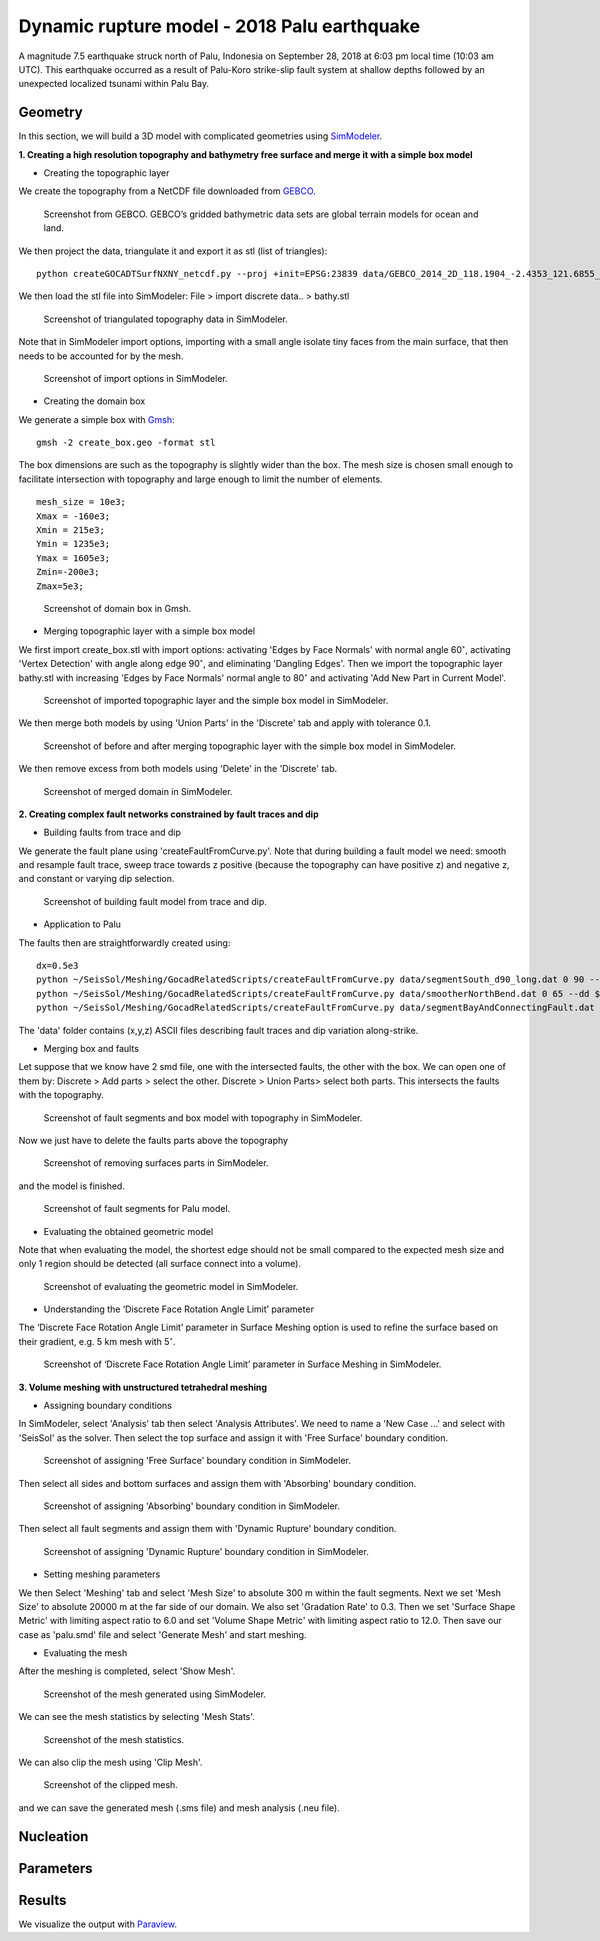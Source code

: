Dynamic rupture model - 2018 Palu earthquake
============================================

A magnitude 7.5 earthquake struck north of Palu, Indonesia on 
September 28, 2018 at 6:03 pm local time (10:03 am UTC). This earthquake 
occurred as a result of Palu-Koro strike-slip fault system at shallow 
depths followed by an unexpected localized tsunami within Palu Bay.

Geometry
~~~~~~~~

In this section, we will build a 3D model with complicated geometries 
using `SimModeler <https://simmetrix.com/index.php/simmodeler/overview>`_.

**1. Creating a high resolution topography and bathymetry free surface 
and merge it with a simple box model**

-  Creating the topographic layer

We create the topography from a NetCDF file downloaded from `GEBCO <https://www.gebco.net/>`_.

.. figure:: LatexFigures/palu_topoGEBCO.png
   :alt: Screenshot from GEBCO.
   :width: 15.00000cm

   Screenshot from GEBCO. GEBCO’s gridded bathymetric data sets are global 
   terrain models for ocean and land. 

We then project the data, triangulate it and  export it as stl (list of triangles):
::
  
  python createGOCADTSurfNXNY_netcdf.py --proj +init=EPSG:23839 data/GEBCO_2014_2D_118.1904_-2.4353_121.6855_1.0113.nc bathy.stl
  
We then load the stl file into SimModeler: File > import discrete data.. > bathy.stl

.. figure:: LatexFigures/palu_stl.png
   :alt: Screenshot of triangulated topography data in SimModeler.
   :width: 15.00000cm

   Screenshot of triangulated topography data in SimModeler. 

Note that in SimModeler import options, importing with a small angle isolate tiny faces from the main surface, 
that then needs to be accounted for by the mesh.

.. figure:: LatexFigures/palu_import.png
   :alt: Screenshot of import options in SimModeler.
   :width: 18.00000cm

   Screenshot of import options in SimModeler. 

-  Creating the domain box

We generate a simple box with `Gmsh <https://gmsh.info/>`_:
::
  
  gmsh -2 create_box.geo -format stl


The box dimensions are such as the topography is slightly wider than the box. 
The mesh size is chosen small enough to facilitate intersection with topography 
and large enough to limit the number of elements.

::
  
  mesh_size = 10e3;
  Xmax = -160e3;
  Xmin = 215e3;
  Ymin = 1235e3;
  Ymax = 1605e3;
  Zmin=-200e3;
  Zmax=5e3;

.. figure:: LatexFigures/palu_domainbox.png
   :alt: Screenshot of domain box in Gmsh.
   :width: 12.00000cm

   Screenshot of domain box in Gmsh. 

-  Merging topographic layer with a simple box model

We first import create_box.stl with import options: activating 'Edges by Face Normals' with 
normal angle 60\ :math:`^\circ`, activating 'Vertex Detection' with angle along edge 90\ :math:`^\circ`, 
and eliminating 'Dangling Edges'. Then we import the topographic layer bathy.stl with increasing 
'Edges by Face Normals' normal angle to 80\ :math:`^\circ` and activating 'Add New Part in Current Model'.

.. figure:: LatexFigures/palu_topo2domain.png
   :alt: Screenshot of imported topographic layer and the simple box model in SimModeler.
   :width: 12.00000cm

   Screenshot of imported topographic layer and the simple box model in SimModeler. 

We then merge both models by using 'Union Parts' in the 'Discrete' tab and 
apply with tolerance 0.1.

.. figure:: LatexFigures/palu_beforeaftermerge.png
   :alt: Screenshot of before and after merging topographic layer with the simple box model in SimModeler.
   :width: 18.00000cm

   Screenshot of before and after merging topographic layer with the simple 
   box model in SimModeler. 

We then remove excess from both models using 'Delete' in the 'Discrete' tab. 

.. figure:: LatexFigures/palu_aftermerge_domain.png
   :alt: Screenshot of merged domain in SimModeler.
   :width: 12.00000cm

   Screenshot of merged domain in SimModeler. 

**2. Creating complex fault networks constrained by fault traces and dip** 

-  Building faults from trace and dip 

We generate the fault plane using 'createFaultFromCurve.py'. Note that during 
building a fault model we need: smooth and resample fault trace, sweep trace 
towards z positive (because the topography can have positive z) and negative z, 
and constant or varying dip selection.

.. figure:: LatexFigures/palu_tracedipselection.png
   :alt: Screenshot of building fault model from trace and dip.
   :width: 20.00000cm

   Screenshot of building fault model from trace and dip.

-  Application to Palu

The faults then are straightforwardly created using:

::
  
  dx=0.5e3
  python ~/SeisSol/Meshing/GocadRelatedScripts/createFaultFromCurve.py data/segmentSouth_d90_long.dat 0 90 --dd $dx --maxdepth 16e3 --extend 4e3
  python ~/SeisSol/Meshing/GocadRelatedScripts/createFaultFromCurve.py data/smootherNorthBend.dat 0 65 --dd $dx --maxdepth 16e3 --extend 4e3
  python ~/SeisSol/Meshing/GocadRelatedScripts/createFaultFromCurve.py data/segmentBayAndConnectingFault.dat 2 data/segmentBayAndConnectingFaultDip.dat --dd $dx --maxdepth 16e3 --extend 4e3
  

The 'data' folder contains (x,y,z) ASCII files describing fault traces 
and dip variation along-strike.

-  Merging box and faults

Let suppose that we know have 2 smd file, one with the intersected faults, 
the other with the box. We can open one of them by: 
Discrete > Add parts > select the other. 
Discrete > Union Parts> select both parts.
This intersects the faults with the topography. 

.. figure:: LatexFigures/palu_fault2box.png
   :alt: Screenshot of fault segments and box model with topography in SimModeler.
   :width: 15.00000cm

   Screenshot of fault segments and box model with topography in SimModeler.

Now we just have to delete the faults parts above the topography 

.. figure:: LatexFigures/palu_faultexcess.png
   :alt: Screenshot of removing surfaces parts in SimModeler.
   :width: 18.00000cm

   Screenshot of removing surfaces parts in SimModeler.


and the model is finished.

.. figure:: LatexFigures/palu_faultsegments.png
   :alt: Screenshot of fault segments for Palu model.
   :width: 18.00000cm

   Screenshot of fault segments for Palu model.

-  Evaluating the obtained geometric model

Note that when evaluating the model, the shortest edge should not be small 
compared to the expected mesh size and only 1 region should be detected 
(all surface connect into a volume).

.. figure:: LatexFigures/palu_modeleval.png
   :alt: Screenshot of evaluating the geometric model in SimModeler.
   :width: 20.00000cm

   Screenshot of evaluating the geometric model in SimModeler.

-  Understanding the ‘Discrete Face Rotation Angle Limit’ parameter

The ‘Discrete Face Rotation Angle Limit’ parameter in Surface Meshing 
option is used to refine the surface based on their gradient, 
e.g. 5 km mesh with 5\ :math:`^\circ`.

.. figure:: LatexFigures/palu_facerotationlimit.png
   :alt: Screenshot of ‘Discrete Face Rotation Angle Limit’ parameter in Surface Meshing in SimModeler.
   :width: 20.00000cm

   Screenshot of ‘Discrete Face Rotation Angle Limit’ parameter in Surface Meshing in SimModeler.

**3. Volume meshing with unstructured tetrahedral meshing**

-  Assigning boundary conditions

In SimModeler, select 'Analysis' tab then select 'Analysis Attributes'. 
We need to name a 'New Case ...' and select with 'SeisSol' as the solver.
Then select the top surface and assign it with 'Free Surface' boundary condition.

.. figure:: LatexFigures/palu_freesurfaceBC.png
   :alt: Screenshot of assigning 'Free Surface' boundary condition in SimModeler.
   :width: 20.00000cm

   Screenshot of assigning 'Free Surface' boundary condition in SimModeler.

Then select all sides and bottom surfaces and assign them with 'Absorbing' 
boundary condition.

.. figure:: LatexFigures/palu_absorbingBC.png
   :alt: Screenshot of assigning 'Absorbing' boundary condition in SimModeler.
   :width: 20.00000cm

   Screenshot of assigning 'Absorbing' boundary condition in SimModeler.

Then select all fault segments and assign them with 'Dynamic Rupture' 
boundary condition.

.. figure:: LatexFigures/palu_dynamicruptureBC.png
   :alt: Screenshot of assigning 'Dynamic Rupture' boundary condition in SimModeler.
   :width: 20.00000cm

   Screenshot of assigning 'Dynamic Rupture' boundary condition in SimModeler.

-  Setting meshing parameters

We then Select 'Meshing' tab and select 'Mesh Size' to absolute 300 m within 
the fault segments. Next we set 'Mesh Size' to absolute 20000 m at 
the far side of our domain. We also set 'Gradation Rate' to 0.3.
Then we set 'Surface Shape Metric' with limiting aspect ratio to 6.0 and set 
'Volume Shape Metric' with limiting aspect ratio to 12.0. Then save our case 
as 'palu.smd' file and select 'Generate Mesh' and start meshing.

- Evaluating the mesh

After the meshing is completed, select 'Show Mesh'.

.. figure:: LatexFigures/palu_showmesh.png
   :alt: Screenshot of the mesh generated using SimModeler.
   :width: 20.00000cm

   Screenshot of the mesh generated using SimModeler.

We can see the mesh statistics by selecting 'Mesh Stats'.

.. figure:: LatexFigures/palu_meshstats.png
   :alt: Screenshot of the mesh statistics.
   :width: 20.00000cm

   Screenshot of the mesh statistics.

We can also clip the mesh using 'Clip Mesh'.

.. figure:: LatexFigures/palu_meshclip.png
   :alt: Screenshot of the clipped mesh.
   :width: 20.00000cm

.. figure:: LatexFigures/palu_meshclipzoom.png
   :alt: Screenshot of the clipped mesh .
   :width: 20.00000cm

   Screenshot of the clipped mesh.

and we can save the generated mesh (.sms file) and mesh analysis (.neu file).

Nucleation
~~~~~~~~~~

Parameters
~~~~~~~~~~

Results
~~~~~~~
We visualize the output with `Paraview <https://www.paraview.org/>`_.